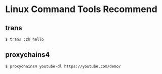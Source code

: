 * Linux Command Tools Recommend

** trans

#+BEGIN_SRC
  $ trans :zh hello
#+END_SRC


** proxychains4

#+BEGIN_SRC
  $ proxychains4 youtube-dl https://youtube.com/demo/
#+END_SRC

